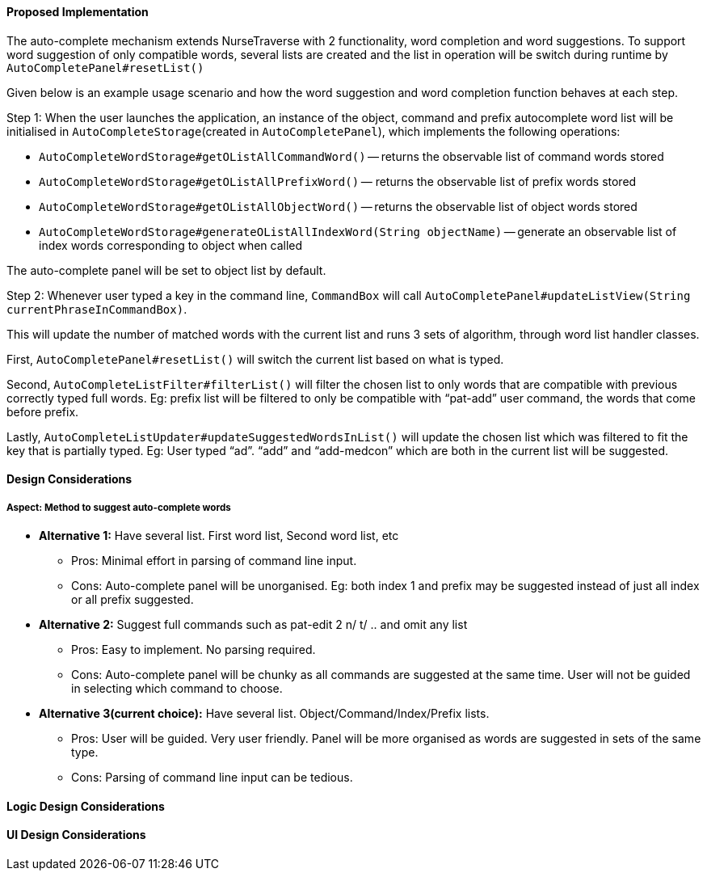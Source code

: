 ==== Proposed Implementation
The auto-complete mechanism extends NurseTraverse with 2 functionality, word completion and word suggestions. To support word suggestion of only compatible words, several lists are created and the list in operation will be switch during runtime by `AutoCompletePanel#resetList()`

Given below is an example usage scenario and how the word suggestion and word completion function behaves at each step.

Step 1:
When the user launches the application, an instance of the object, command and prefix autocomplete word list will be initialised in `AutoCompleteStorage`(created in `AutoCompletePanel`), which implements the following operations:

* `AutoCompleteWordStorage#getOListAllCommandWord()` — returns the observable list of command words stored
* `AutoCompleteWordStorage#getOListAllPrefixWord()` — returns the observable list of prefix words stored
* `AutoCompleteWordStorage#getOListAllObjectWord()` — returns the observable list of object words stored
* `AutoCompleteWordStorage#generateOListAllIndexWord(String objectName)` — generate an observable list of index words corresponding to object when called

The auto-complete panel will be set to object list by default.

Step 2: Whenever user typed a key in the command line, `CommandBox` will call `AutoCompletePanel#updateListView(String currentPhraseInCommandBox)`.

This will update the number of matched words with the current list and runs 3 sets of algorithm, through word list handler classes.

First, `AutoCompletePanel#resetList()` will switch the current list based on what is typed.

Second, `AutoCompleteListFilter#filterList()` will filter the chosen list to only words that are compatible with previous correctly typed full words. Eg: prefix list will be filtered to only be compatible with “pat-add” user command, the words that come before prefix.

Lastly, `AutoCompleteListUpdater#updateSuggestedWordsInList()` will update the chosen list which was filtered to fit the key that is partially typed. Eg: User typed “ad”. “add” and “add-medcon” which are both in the current list will be suggested.

==== Design Considerations
===== Aspect: Method to suggest auto-complete words

* **Alternative 1:** Have several list. First word list, Second word list, etc
** Pros: Minimal effort in parsing of command line input.
** Cons: Auto-complete panel will be unorganised. Eg: both index 1 and prefix may be suggested instead of just all index or all prefix suggested.

* **Alternative 2:** Suggest full commands such as pat-edit 2 n/ t/ .. and omit any list
** Pros: Easy to implement. No parsing required.
** Cons: Auto-complete panel will be chunky as all commands are suggested at the same time. User will not be guided in selecting which command to choose.

* **Alternative 3(current choice):** Have several list. Object/Command/Index/Prefix lists.
** Pros: User will be guided. Very user friendly. Panel will be more organised as words are suggested in sets of the same type.
** Cons: Parsing of command line input can be tedious.

==== Logic Design Considerations

==== UI Design Considerations

